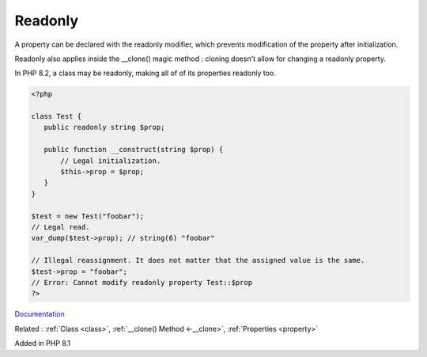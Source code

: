 .. _readonly:
.. meta::
	:description:
		Readonly: A property can be declared with the readonly modifier, which prevents modification of the property after initialization.
	:twitter:card: summary_large_image
	:twitter:site: @exakat
	:twitter:title: Readonly
	:twitter:description: Readonly: A property can be declared with the readonly modifier, which prevents modification of the property after initialization
	:twitter:creator: @exakat
	:twitter:image:src: https://php-dictionary.readthedocs.io/en/latest/_static/logo.png
	:og:image: https://php-dictionary.readthedocs.io/en/latest/_static/logo.png
	:og:title: Readonly
	:og:type: article
	:og:description: A property can be declared with the readonly modifier, which prevents modification of the property after initialization
	:og:url: https://php-dictionary.readthedocs.io/en/latest/dictionary/readonly.ini.html
	:og:locale: en


Readonly
--------

A property can be declared with the readonly modifier, which prevents modification of the property after initialization.

Readonly also applies inside the __clone() magic method : cloning doesn't allow for changing a readonly property.

In PHP 8.2, a class may be readonly, making all of of its properties readonly too. 


.. code-block:: php
   
   <?php
   
   class Test {
      public readonly string $prop;
   
      public function __construct(string $prop) {
          // Legal initialization.
          $this->prop = $prop;
      }
   }
   
   $test = new Test("foobar");
   // Legal read.
   var_dump($test->prop); // string(6) "foobar" 
   
   // Illegal reassignment. It does not matter that the assigned value is the same.
   $test->prop = "foobar";
   // Error: Cannot modify readonly property Test::$prop
   ?>


`Documentation <https://www.php.net/manual/en/language.oop5.properties.php#language.oop5.properties.readonly-properties>`__

Related : :ref:`Class <class>`, :ref:`__clone() Method <-__clone>`, :ref:`Properties <property>`

Added in PHP 8.1
